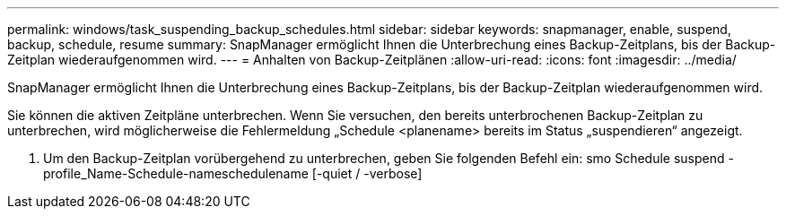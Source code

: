 ---
permalink: windows/task_suspending_backup_schedules.html 
sidebar: sidebar 
keywords: snapmanager, enable, suspend, backup, schedule, resume 
summary: SnapManager ermöglicht Ihnen die Unterbrechung eines Backup-Zeitplans, bis der Backup-Zeitplan wiederaufgenommen wird. 
---
= Anhalten von Backup-Zeitplänen
:allow-uri-read: 
:icons: font
:imagesdir: ../media/


[role="lead"]
SnapManager ermöglicht Ihnen die Unterbrechung eines Backup-Zeitplans, bis der Backup-Zeitplan wiederaufgenommen wird.

Sie können die aktiven Zeitpläne unterbrechen. Wenn Sie versuchen, den bereits unterbrochenen Backup-Zeitplan zu unterbrechen, wird möglicherweise die Fehlermeldung „Schedule <planename> bereits im Status „suspendieren“ angezeigt.

. Um den Backup-Zeitplan vorübergehend zu unterbrechen, geben Sie folgenden Befehl ein: smo Schedule suspend -profile_Name-Schedule-nameschedulename [-quiet / -verbose]

